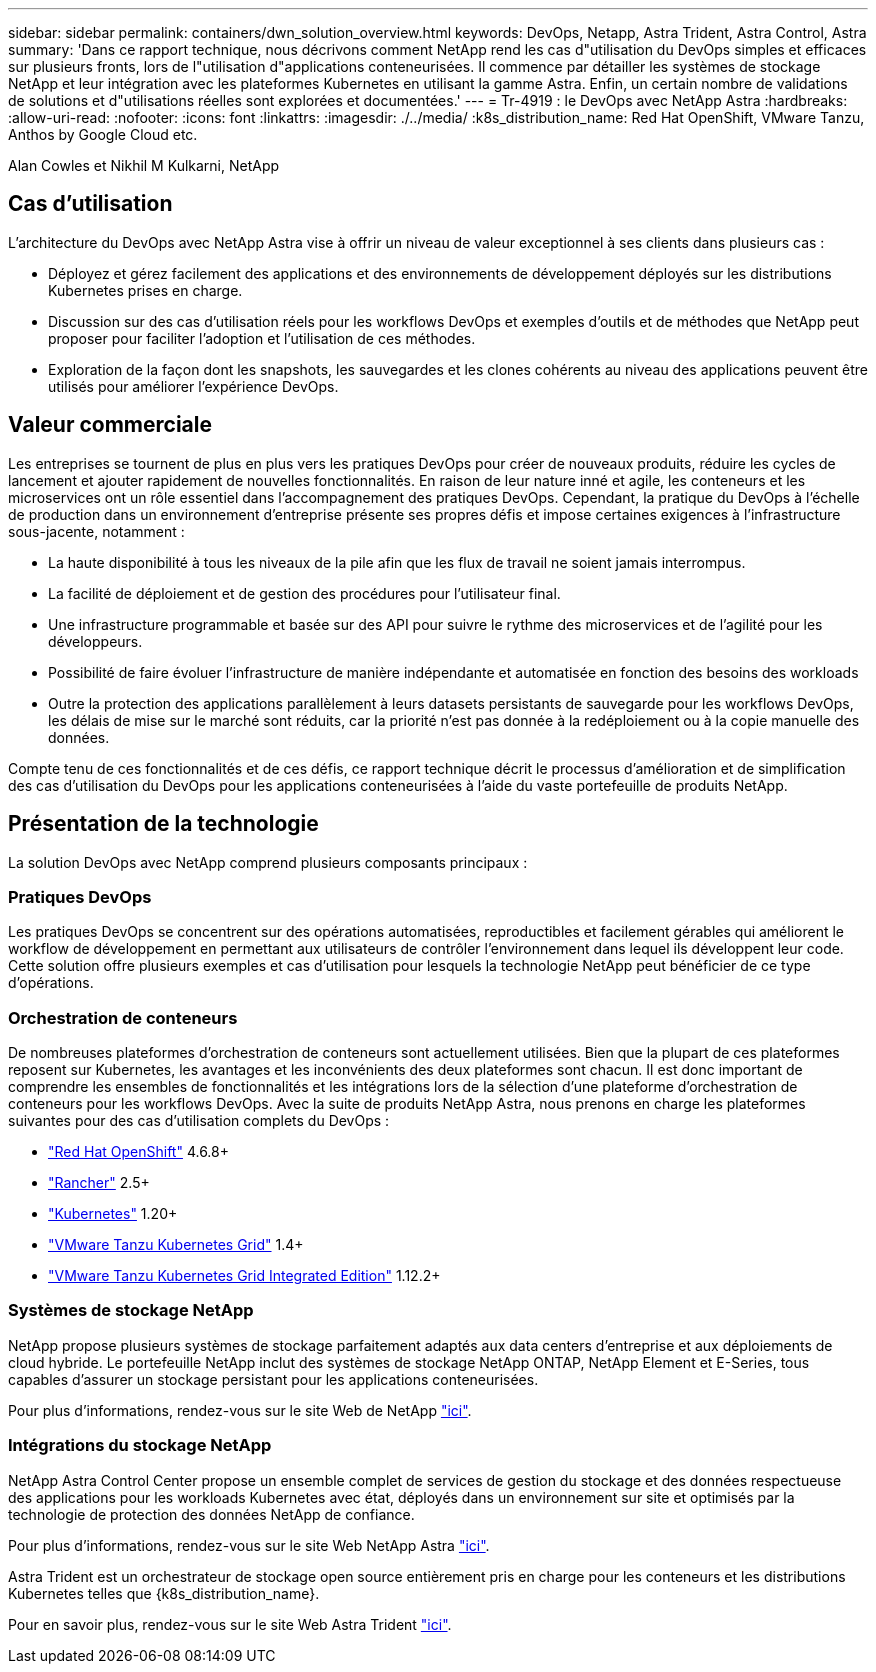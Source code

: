 ---
sidebar: sidebar 
permalink: containers/dwn_solution_overview.html 
keywords: DevOps, Netapp, Astra Trident, Astra Control, Astra 
summary: 'Dans ce rapport technique, nous décrivons comment NetApp rend les cas d"utilisation du DevOps simples et efficaces sur plusieurs fronts, lors de l"utilisation d"applications conteneurisées. Il commence par détailler les systèmes de stockage NetApp et leur intégration avec les plateformes Kubernetes en utilisant la gamme Astra. Enfin, un certain nombre de validations de solutions et d"utilisations réelles sont explorées et documentées.' 
---
= Tr-4919 : le DevOps avec NetApp Astra
:hardbreaks:
:allow-uri-read: 
:nofooter: 
:icons: font
:linkattrs: 
:imagesdir: ./../media/
:k8s_distribution_name: Red Hat OpenShift, VMware Tanzu, Anthos by Google Cloud etc.


[role="lead"]
Alan Cowles et Nikhil M Kulkarni, NetApp



== Cas d'utilisation

L'architecture du DevOps avec NetApp Astra vise à offrir un niveau de valeur exceptionnel à ses clients dans plusieurs cas :

* Déployez et gérez facilement des applications et des environnements de développement déployés sur les distributions Kubernetes prises en charge.
* Discussion sur des cas d'utilisation réels pour les workflows DevOps et exemples d'outils et de méthodes que NetApp peut proposer pour faciliter l'adoption et l'utilisation de ces méthodes.
* Exploration de la façon dont les snapshots, les sauvegardes et les clones cohérents au niveau des applications peuvent être utilisés pour améliorer l'expérience DevOps.




== Valeur commerciale

Les entreprises se tournent de plus en plus vers les pratiques DevOps pour créer de nouveaux produits, réduire les cycles de lancement et ajouter rapidement de nouvelles fonctionnalités. En raison de leur nature inné et agile, les conteneurs et les microservices ont un rôle essentiel dans l'accompagnement des pratiques DevOps. Cependant, la pratique du DevOps à l'échelle de production dans un environnement d'entreprise présente ses propres défis et impose certaines exigences à l'infrastructure sous-jacente, notamment :

* La haute disponibilité à tous les niveaux de la pile afin que les flux de travail ne soient jamais interrompus.
* La facilité de déploiement et de gestion des procédures pour l'utilisateur final.
* Une infrastructure programmable et basée sur des API pour suivre le rythme des microservices et de l'agilité pour les développeurs.
* Possibilité de faire évoluer l'infrastructure de manière indépendante et automatisée en fonction des besoins des workloads
* Outre la protection des applications parallèlement à leurs datasets persistants de sauvegarde pour les workflows DevOps, les délais de mise sur le marché sont réduits, car la priorité n'est pas donnée à la redéploiement ou à la copie manuelle des données.


Compte tenu de ces fonctionnalités et de ces défis, ce rapport technique décrit le processus d'amélioration et de simplification des cas d'utilisation du DevOps pour les applications conteneurisées à l'aide du vaste portefeuille de produits NetApp.



== Présentation de la technologie

La solution DevOps avec NetApp comprend plusieurs composants principaux :



=== Pratiques DevOps

Les pratiques DevOps se concentrent sur des opérations automatisées, reproductibles et facilement gérables qui améliorent le workflow de développement en permettant aux utilisateurs de contrôler l'environnement dans lequel ils développent leur code. Cette solution offre plusieurs exemples et cas d'utilisation pour lesquels la technologie NetApp peut bénéficier de ce type d'opérations.



=== Orchestration de conteneurs

De nombreuses plateformes d'orchestration de conteneurs sont actuellement utilisées. Bien que la plupart de ces plateformes reposent sur Kubernetes, les avantages et les inconvénients des deux plateformes sont chacun. Il est donc important de comprendre les ensembles de fonctionnalités et les intégrations lors de la sélection d'une plateforme d'orchestration de conteneurs pour les workflows DevOps. Avec la suite de produits NetApp Astra, nous prenons en charge les plateformes suivantes pour des cas d'utilisation complets du DevOps :

* https://www.redhat.com/en/technologies/cloud-computing/openshift["Red Hat OpenShift"] 4.6.8+
* https://rancher.com/["Rancher"] 2.5+
* https://kubernetes.io/["Kubernetes"] 1.20+
* https://docs.vmware.com/en/VMware-Tanzu-Kubernetes-Grid/index.html["VMware Tanzu Kubernetes Grid"] 1.4+
* https://docs.vmware.com/en/VMware-Tanzu-Kubernetes-Grid-Integrated-Edition/index.html["VMware Tanzu Kubernetes Grid Integrated Edition"] 1.12.2+




=== Systèmes de stockage NetApp

NetApp propose plusieurs systèmes de stockage parfaitement adaptés aux data centers d'entreprise et aux déploiements de cloud hybride. Le portefeuille NetApp inclut des systèmes de stockage NetApp ONTAP, NetApp Element et E-Series, tous capables d'assurer un stockage persistant pour les applications conteneurisées.

Pour plus d'informations, rendez-vous sur le site Web de NetApp https://www.netapp.com["ici"].



=== Intégrations du stockage NetApp

NetApp Astra Control Center propose un ensemble complet de services de gestion du stockage et des données respectueuse des applications pour les workloads Kubernetes avec état, déployés dans un environnement sur site et optimisés par la technologie de protection des données NetApp de confiance.

Pour plus d'informations, rendez-vous sur le site Web NetApp Astra https://cloud.netapp.com/astra["ici"].

Astra Trident est un orchestrateur de stockage open source entièrement pris en charge pour les conteneurs et les distributions Kubernetes telles que {k8s_distribution_name}.

Pour en savoir plus, rendez-vous sur le site Web Astra Trident https://docs.netapp.com/us-en/trident/index.html["ici"].

